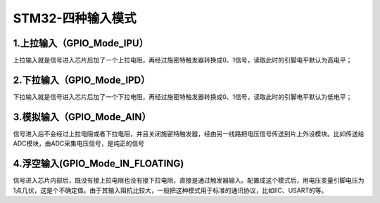 STM32-四种输入模式
========================
1.上拉输入（GPIO_Mode_IPU）
---------------------------
上拉输入就是信号进入芯片后加了一个上拉电阻，再经过施密特触发器转换成0、1信号，读取此时的引脚电平默认为高电平；

2.下拉输入（GPIO_Mode_IPD）
----------------------------
下拉输入就是信号进入芯片后加了一个下拉电阻，再经过施密特触发器转换成0、1信号，读取此时的引脚电平默认为低电平；

3.模拟输入（GPIO_Mode_AIN）
----------------------------
信号进入后不会经过上拉电阻或者下拉电阻，并且关闭施密特触发器，经由另一线路把电压信号传送到片上外设模块。比如传送给ADC模块，由ADC采集电压信号，是纯正的信号

4.浮空输入(GPIO_Mode_IN_FLOATING)
--------------------------------------
信号进入芯片内部后，既没有接上拉电阻也没有接下拉电阻，直接是通过触发器输入。配置成这个模式后，用电压变量引脚电压为1点几伏，这是个不确定值。由于其输入阻抗比较大，一般把这种模式用于标准的通讯协议，比如IIC、USART的等。
